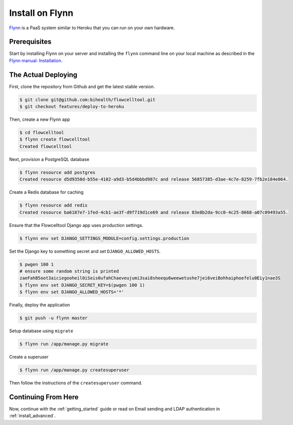 .. _install_on_flynn:

================
Install on Flynn
================

`Flynn <https://flynn.io/>`_ is a PaaS system similar to Heroku that you can run on your own hardware.

-------------
Prerequisites
-------------

Start by installing Flynn on your server and installing the ``flynn`` command line on your local machine as described in the `Flynn manual: Installation <https://flynn.io/docs/installation>`_.

--------------------
The Actual Deploying
--------------------

First, clone the repository from Github and get the latest stable version.

.. code-block:: shell

    $ git clone git@github.com:bihealth/flowcelltool.git
    $ git checkout features/deploy-to-heroku

Then, create a new Flynn app

.. code-block:: shell

    $ cd flowcelltool
    $ flynn create flowcelltool
    Created flowcelltool

Next, provision a PostgreSQL database

.. code-block:: shell

    $ flynn resource add postgres
    Created resource d5d9350d-b55e-4102-a9d3-b5d4bbbd987c and release 56857385-d3ae-4c7e-8259-7fb2e184e064.

Create a Redis database for caching

.. code-block:: shell

    $ flynn resource add redis
    Created resource ba6187e7-1fed-4cb1-ae3f-d9f719d1ce69 and release 83e8b2da-9cc0-4c25-8668-a07c09493a55.

Ensure that the Flowcelltool Django app uses production settings.

.. code-block:: shell

    $ flynn env set DJANGO_SETTINGS_MODULE=config.settings.production

Set the Django key to something secret and set ``DJANGO_ALLOWED_HOSTS``.

.. code-block:: shell

    $ pwgen 100 1
    # ensure some random string is printed
    zaeFahB5oot3aiciegooheil0iSeis0ufahChaeveujumi3sai8sheequ6weewetushe7jei6veiBohhaiphoefelu0Eiy1nae3S
    $ flynn env set DJANGO_SECRET_KEY=$(pwgen 100 1)
    $ flynn env set DJANGO_ALLOWED_HOSTS='*'

Finally, deploy the application

.. code-block:: shell

    $ git push -u flynn master

Setup database using ``migrate``

.. code-block:: shell

    $ flynn run /app/manage.py migrate

Create a superuser

.. code-block:: shell

    $ flynn run /app/manage.py createsuperuser

Then follow the instructions of the ``createsuperuser`` command.

--------------------
Continuing From Here
--------------------

Now, continue with the :ref:`getting_started` guide or read on Email sending and LDAP authentication in :ref:`install_advanced`.
